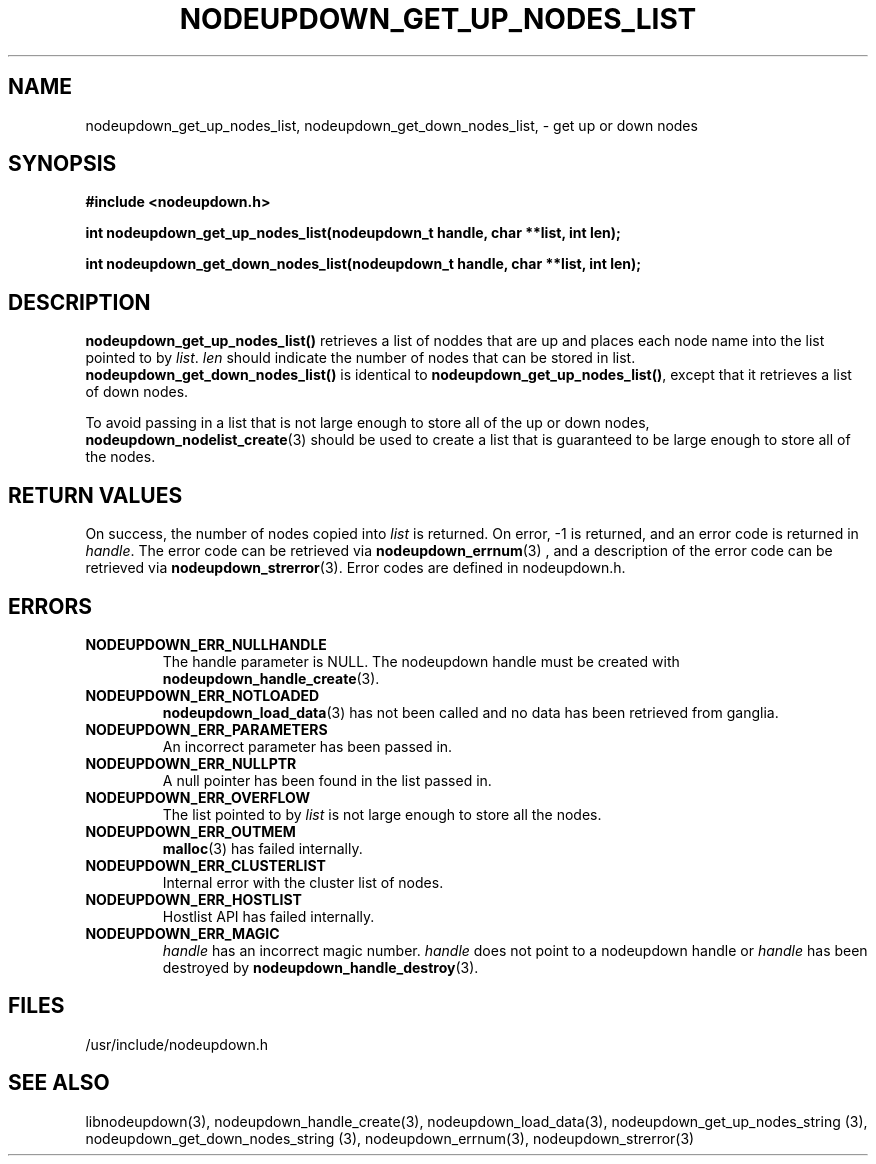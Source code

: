 \."#############################################################################
\."$Id: nodeupdown_get_nodes_list.3,v 1.13 2005-04-05 01:32:44 achu Exp $
\."#############################################################################
\."  Copyright (C) 2003 The Regents of the University of California.
\."  Produced at Lawrence Livermore National Laboratory (cf, DISCLAIMER).
\."  Written by Albert Chu <chu11@llnl.gov>
\."  UCRL-CODE-155699
\."  
\."  This file is part of Whatsup, tools and libraries for determining up and
\."  down nodes in a cluster.  For details, see http://www.llnl.gov/linux/.
\."
\."  Whatsup is free software; you can redistribute it and/or modify it under
\."  the terms of the GNU General Public License as published by the Free
\."  Software Foundation; either version 2 of the License, or (at your option)
\."  any later version.
\."  
\."  Whatsup is distributed in the hope that it will be useful, but WITHOUT 
\."  ANY WARRANTY; without even the implied warranty of MERCHANTABILITY or 
\."  FITNESS FOR A PARTICULAR PURPOSE.  See the GNU General Public License 
\."  for more details.
\."  
\."  You should have received a copy of the GNU General Public License along
\."  with Whatsup; if not, write to the Free Software Foundation, Inc.,
\."  59 Temple Place, Suite 330, Boston, MA  02111-1307  USA.
\."############################################################################
.TH NODEUPDOWN_GET_UP_NODES_LIST 3 "August 2003" "LLNL" "LIBNODEUPDOWN"
.SH NAME
nodeupdown_get_up_nodes_list, nodeupdown_get_down_nodes_list, - get up
or down nodes
.SH SYNOPSIS
.B #include <nodeupdown.h>
.sp
.BI "int nodeupdown_get_up_nodes_list(nodeupdown_t handle, char **list, int len);"
.sp
.BI "int nodeupdown_get_down_nodes_list(nodeupdown_t handle, char **list, int len);"
.br
.SH DESCRIPTION
\fBnodeupdown_get_up_nodes_list()\fR retrieves a list of noddes that
are up and places each node name into the list pointed to by
\fIlist\fR.  \fIlen\fR should indicate the number of nodes that can be
stored in list.  \fBnodeupdown_get_down_nodes_list()\fR is identical
to \fBnodeupdown_get_up_nodes_list()\fR, except that it retrieves a
list of down nodes.

To avoid passing in a list that is not large enough to store all of
the up or down nodes,
.BR nodeupdown_nodelist_create (3)
should be used to create a list that is guaranteed to be large enough
to store all of the nodes.
.br
.SH RETURN VALUES
On success, the number of nodes copied into \fIlist\fR is returned.
On error, -1 is returned, and an error code is returned in
\fIhandle\fR.  The error code can be retrieved via
.BR nodeupdown_errnum (3)
, and a description of the error code can be retrieved via
.BR nodeupdown_strerror (3).  
Error codes are defined in nodeupdown.h.
.br
.SH ERRORS
.TP
.B NODEUPDOWN_ERR_NULLHANDLE
The handle parameter is NULL.  The nodeupdown handle must be created
with
.BR nodeupdown_handle_create (3).
.TP
.B NODEUPDOWN_ERR_NOTLOADED
.BR nodeupdown_load_data (3)
has not been called and no data has been retrieved from ganglia.
.TP
.B NODEUPDOWN_ERR_PARAMETERS
An incorrect parameter has been passed in.  
.TP
.B NODEUPDOWN_ERR_NULLPTR
A null pointer has been found in the list passed in.
.TP
.B NODEUPDOWN_ERR_OVERFLOW
The list pointed to by \fIlist\fR is not large enough to store all the
nodes.
.TP
.B NODEUPDOWN_ERR_OUTMEM
.BR malloc (3)
has failed internally.
.TP
.B NODEUPDOWN_ERR_CLUSTERLIST
Internal error with the cluster list of nodes.
.TP
.B NODEUPDOWN_ERR_HOSTLIST
Hostlist API has failed internally.
.TP
.B NODEUPDOWN_ERR_MAGIC 
\fIhandle\fR has an incorrect magic number.  \fIhandle\fR does not
point to a nodeupdown handle or \fIhandle\fR has been destroyed by
.BR nodeupdown_handle_destroy (3).
.br
.SH FILES
/usr/include/nodeupdown.h
.SH SEE ALSO
libnodeupdown(3), nodeupdown_handle_create(3),
nodeupdown_load_data(3), nodeupdown_get_up_nodes_string (3),
nodeupdown_get_down_nodes_string (3), nodeupdown_errnum(3),
nodeupdown_strerror(3)
